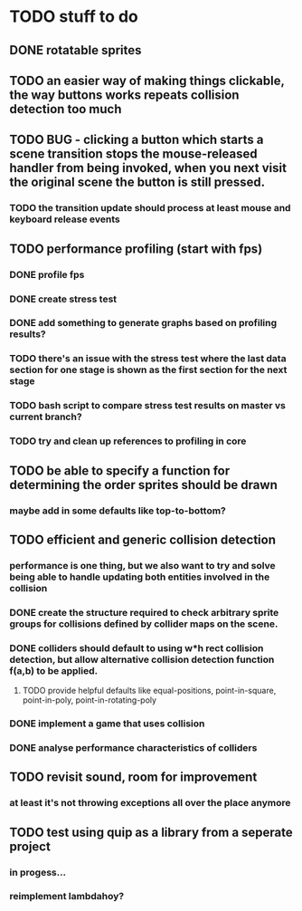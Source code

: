 * TODO stuff to do

** DONE rotatable sprites

** TODO an easier way of making things clickable, the way buttons works repeats collision detection too much

** TODO BUG - clicking a button which starts a scene transition stops the mouse-released handler from being invoked, when you next visit the original scene the button is still pressed.
*** TODO the transition update should process at least mouse and keyboard release events

** TODO performance profiling (start with fps)
*** DONE profile fps
*** DONE create stress test
*** DONE add something to generate graphs based on profiling results?
*** TODO there's an issue with the stress test where the last data section for one stage is shown as the first section for the next stage
*** TODO bash script to compare stress test results on master vs current branch?
*** TODO try and clean up references to profiling in core

** TODO be able to specify a function for determining the order sprites should be drawn
*** maybe add in some defaults like top-to-bottom?

** TODO efficient and generic collision detection
*** performance is one thing, but we also want to try and solve being able to handle updating both entities involved in the collision
*** DONE create the structure required to check arbitrary sprite groups for collisions defined by collider maps on the scene.
*** DONE colliders should default to using w*h rect collision detection, but allow alternative collision detection function f(a,b) to be applied.
**** TODO provide helpful defaults like equal-positions, point-in-square, point-in-poly, point-in-rotating-poly
*** DONE implement a game that uses collision
*** DONE analyse performance characteristics of colliders

** TODO revisit sound, room for improvement
*** at least it's not throwing exceptions all over the place anymore

** TODO test using quip as a library from a seperate project
*** in progess...
*** reimplement lambdahoy?
